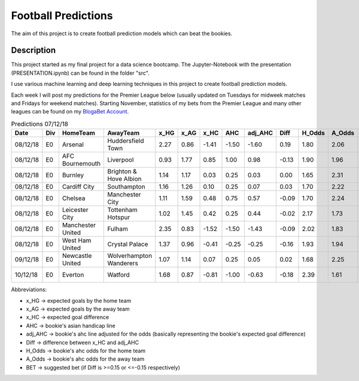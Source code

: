 ====================
Football Predictions
====================

The aim of this project is to create football prediction models which can beat the bookies.


Description
===========

This project started as my final project for a data science bootcamp. The Jupyter-Notebook with the presentation (PRESENTATION.ipynb) can be found in the folder "src".

I use various machine learning and deep learning techniques in this project to create football prediction models.

Each week I will post my predictions for the Premier League below (usually updated on Tuesdays for midweek matches and Fridays for weekend matches). Starting November, statistics of my bets from the Premier League and many other leagues can be found on my `BlogaBet Account <https://dataguybets.blogabet.com/>`_.

.. table:: Predictions 07/12/18

    +--------+---+-----------------+-----------------------+----+----+-----+-----+-------+-----+------+------+----------+
    |  Date  |Div|    HomeTeam     |       AwayTeam        |x_HG|x_AG|x_HC | AHC |adj_AHC|Diff |H_Odds|A_Odds|   BET    |
    +========+===+=================+=======================+====+====+=====+=====+=======+=====+======+======+==========+
    |08/12/18|E0 |Arsenal          |Huddersfield Town      |2.27|0.86|-1.41|-1.50|  -1.60| 0.19|  1.80|  2.06|AWAY 1.5  |
    +--------+---+-----------------+-----------------------+----+----+-----+-----+-------+-----+------+------+----------+
    |08/12/18|E0 |AFC Bournemouth  |Liverpool              |0.93|1.77| 0.85| 1.00|   0.98|-0.13|  1.90|  1.96|          |
    +--------+---+-----------------+-----------------------+----+----+-----+-----+-------+-----+------+------+----------+
    |08/12/18|E0 |Burnley          |Brighton & Hove Albion |1.14|1.17| 0.03| 0.25|   0.03| 0.00|  1.65|  2.31|          |
    +--------+---+-----------------+-----------------------+----+----+-----+-----+-------+-----+------+------+----------+
    |08/12/18|E0 |Cardiff City     |Southampton            |1.16|1.26| 0.10| 0.25|   0.07| 0.03|  1.70|  2.22|          |
    +--------+---+-----------------+-----------------------+----+----+-----+-----+-------+-----+------+------+----------+
    |08/12/18|E0 |Chelsea          |Manchester City        |1.11|1.59| 0.48| 0.75|   0.57|-0.09|  1.70|  2.24|          |
    +--------+---+-----------------+-----------------------+----+----+-----+-----+-------+-----+------+------+----------+
    |08/12/18|E0 |Leicester City   |Tottenham Hotspur      |1.02|1.45| 0.42| 0.25|   0.44|-0.02|  2.17|  1.73|          |
    +--------+---+-----------------+-----------------------+----+----+-----+-----+-------+-----+------+------+----------+
    |08/12/18|E0 |Manchester United|Fulham                 |2.35|0.83|-1.52|-1.50|  -1.43|-0.09|  2.02|  1.83|          |
    +--------+---+-----------------+-----------------------+----+----+-----+-----+-------+-----+------+------+----------+
    |08/12/18|E0 |West Ham United  |Crystal Palace         |1.37|0.96|-0.41|-0.25|  -0.25|-0.16|  1.93|  1.94|HOME -0.25|
    +--------+---+-----------------+-----------------------+----+----+-----+-----+-------+-----+------+------+----------+
    |09/12/18|E0 |Newcastle United |Wolverhampton Wanderers|1.07|1.14| 0.07| 0.25|   0.05| 0.02|  1.68|  2.25|          |
    +--------+---+-----------------+-----------------------+----+----+-----+-----+-------+-----+------+------+----------+
    |10/12/18|E0 |Everton          |Watford                |1.68|0.87|-0.81|-1.00|  -0.63|-0.18|  2.39|  1.61|HOME -1.0 |
    +--------+---+-----------------+-----------------------+----+----+-----+-----+-------+-----+------+------+----------+

Abbreviations:

- x_HG -> expected goals by the home team
- x_AG -> expected goals by the away team
- x_HC -> expected goal difference
- AHC -> bookie's asian handicap line
- adj_AHC -> bookie's ahc line adjusted for the odds (basically representing the bookie's expected goal difference)
- Diff -> difference between x_HC and adj_AHC
- H_Odds -> bookie's ahc odds for the home team
- A_Odds -> bookie's ahc odds for the away team
- BET -> suggested bet (if Diff is >=0.15 or <=-0.15 respectively)
